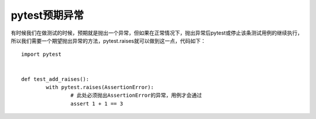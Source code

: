 pytest预期异常
=============================================



有时候我们在做测试的时候，预期就是抛出一个异常，但如果在正常情况下，抛出异常后pytest或停止该条测试用例的继续执行，所以我们需要一个期望抛出异常的方法，pytest.raises就可以做到这一点，代码如下：

::

	import pytest


	def test_add_raises():
		with pytest.raises(AssertionError):
			# 此处必须抛出AssertionError的异常，用例才会通过
			assert 1 + 1 == 3
